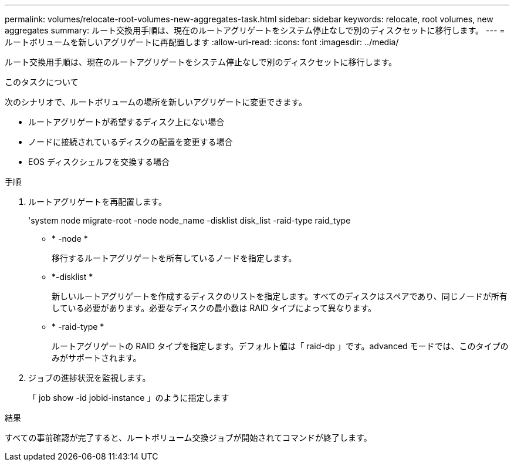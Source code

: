 ---
permalink: volumes/relocate-root-volumes-new-aggregates-task.html 
sidebar: sidebar 
keywords: relocate, root volumes, new aggregates 
summary: ルート交換用手順は、現在のルートアグリゲートをシステム停止なしで別のディスクセットに移行します。 
---
= ルートボリュームを新しいアグリゲートに再配置します
:allow-uri-read: 
:icons: font
:imagesdir: ../media/


[role="lead"]
ルート交換用手順は、現在のルートアグリゲートをシステム停止なしで別のディスクセットに移行します。

.このタスクについて
次のシナリオで、ルートボリュームの場所を新しいアグリゲートに変更できます。

* ルートアグリゲートが希望するディスク上にない場合
* ノードに接続されているディスクの配置を変更する場合
* EOS ディスクシェルフを交換する場合


.手順
. ルートアグリゲートを再配置します。
+
'system node migrate-root -node node_name -disklist disk_list -raid-type raid_type

+
** * -node *
+
移行するルートアグリゲートを所有しているノードを指定します。

** *-disklist *
+
新しいルートアグリゲートを作成するディスクのリストを指定します。すべてのディスクはスペアであり、同じノードが所有している必要があります。必要なディスクの最小数は RAID タイプによって異なります。

** * -raid-type *
+
ルートアグリゲートの RAID タイプを指定します。デフォルト値は「 raid-dp 」です。advanced モードでは、このタイプのみがサポートされます。



. ジョブの進捗状況を監視します。
+
「 job show -id jobid-instance 」のように指定します



.結果
すべての事前確認が完了すると、ルートボリューム交換ジョブが開始されてコマンドが終了します。
